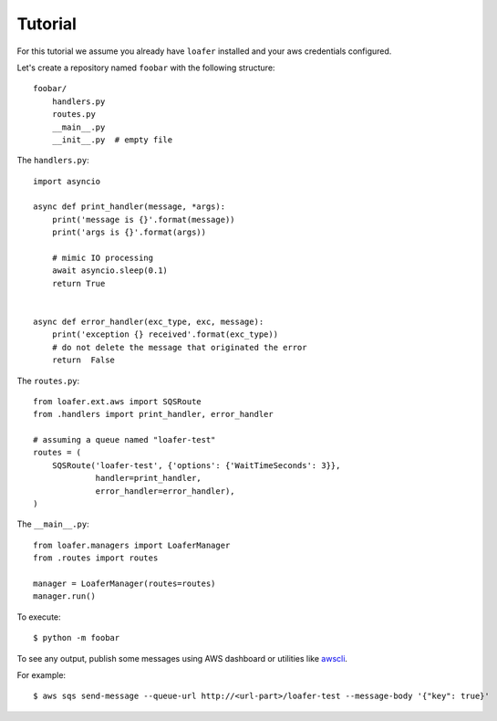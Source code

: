 Tutorial
--------

For this tutorial we assume you already have ``loafer`` installed and your
aws credentials configured.

Let's create a repository named ``foobar`` with the following structure::

    foobar/
        handlers.py
        routes.py
        __main__.py
        __init__.py  # empty file


The ``handlers.py``::

    import asyncio

    async def print_handler(message, *args):
        print('message is {}'.format(message))
        print('args is {}'.format(args))

        # mimic IO processing
        await asyncio.sleep(0.1)
        return True


    async def error_handler(exc_type, exc, message):
        print('exception {} received'.format(exc_type))
        # do not delete the message that originated the error
        return  False


The ``routes.py``::

    from loafer.ext.aws import SQSRoute
    from .handlers import print_handler, error_handler

    # assuming a queue named "loafer-test"
    routes = (
        SQSRoute('loafer-test', {'options': {'WaitTimeSeconds': 3}},
                 handler=print_handler,
                 error_handler=error_handler),
    )


The ``__main__.py``::

    from loafer.managers import LoaferManager
    from .routes import routes

    manager = LoaferManager(routes=routes)
    manager.run()


To execute::

    $ python -m foobar


To see any output, publish some messages using AWS dashboard or utilities like `awscli`_.

For example::

    $ aws sqs send-message --queue-url http://<url-part>/loafer-test --message-body '{"key": true}'

.. _awscli: https://github.com/aws/aws-cli
